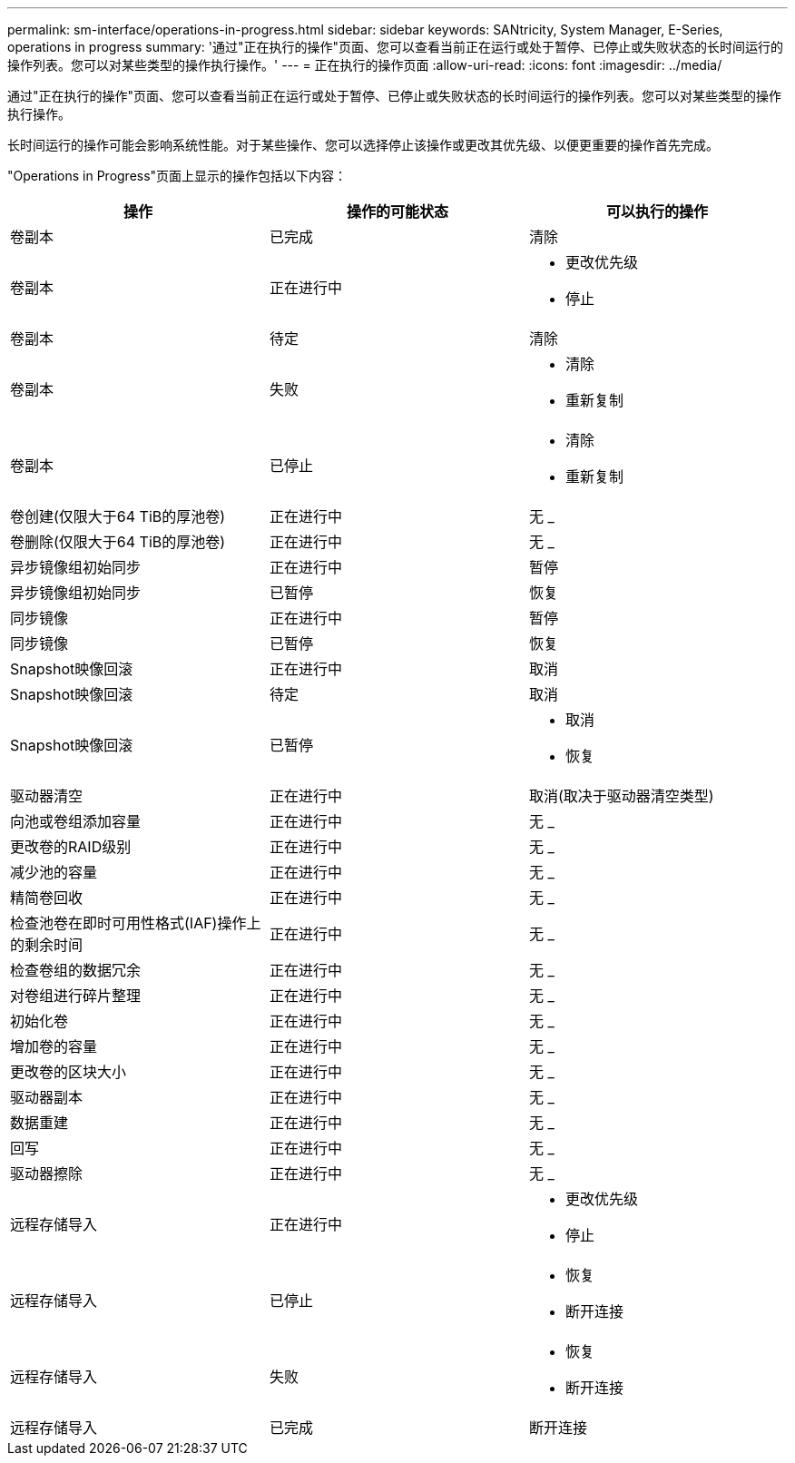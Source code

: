 ---
permalink: sm-interface/operations-in-progress.html 
sidebar: sidebar 
keywords: SANtricity, System Manager, E-Series, operations in progress 
summary: '通过"正在执行的操作"页面、您可以查看当前正在运行或处于暂停、已停止或失败状态的长时间运行的操作列表。您可以对某些类型的操作执行操作。' 
---
= 正在执行的操作页面
:allow-uri-read: 
:icons: font
:imagesdir: ../media/


[role="lead"]
通过"正在执行的操作"页面、您可以查看当前正在运行或处于暂停、已停止或失败状态的长时间运行的操作列表。您可以对某些类型的操作执行操作。

长时间运行的操作可能会影响系统性能。对于某些操作、您可以选择停止该操作或更改其优先级、以便更重要的操作首先完成。

"Operations in Progress"页面上显示的操作包括以下内容：

[cols="1a,1a,1a"]
|===
| 操作 | 操作的可能状态 | 可以执行的操作 


 a| 
卷副本
 a| 
已完成
 a| 
清除



 a| 
卷副本
 a| 
正在进行中
 a| 
* 更改优先级
* 停止




 a| 
卷副本
 a| 
待定
 a| 
清除



 a| 
卷副本
 a| 
失败
 a| 
* 清除
* 重新复制




 a| 
卷副本
 a| 
已停止
 a| 
* 清除
* 重新复制




 a| 
卷创建(仅限大于64 TiB的厚池卷)
 a| 
正在进行中
 a| 
无 _



 a| 
卷删除(仅限大于64 TiB的厚池卷)
 a| 
正在进行中
 a| 
无 _



 a| 
异步镜像组初始同步
 a| 
正在进行中
 a| 
暂停



 a| 
异步镜像组初始同步
 a| 
已暂停
 a| 
恢复



 a| 
同步镜像
 a| 
正在进行中
 a| 
暂停



 a| 
同步镜像
 a| 
已暂停
 a| 
恢复



 a| 
Snapshot映像回滚
 a| 
正在进行中
 a| 
取消



 a| 
Snapshot映像回滚
 a| 
待定
 a| 
取消



 a| 
Snapshot映像回滚
 a| 
已暂停
 a| 
* 取消
* 恢复




 a| 
驱动器清空
 a| 
正在进行中
 a| 
取消(取决于驱动器清空类型)



 a| 
向池或卷组添加容量
 a| 
正在进行中
 a| 
无 _



 a| 
更改卷的RAID级别
 a| 
正在进行中
 a| 
无 _



 a| 
减少池的容量
 a| 
正在进行中
 a| 
无 _



 a| 
精简卷回收
 a| 
正在进行中
 a| 
无 _



 a| 
检查池卷在即时可用性格式(IAF)操作上的剩余时间
 a| 
正在进行中
 a| 
无 _



 a| 
检查卷组的数据冗余
 a| 
正在进行中
 a| 
无 _



 a| 
对卷组进行碎片整理
 a| 
正在进行中
 a| 
无 _



 a| 
初始化卷
 a| 
正在进行中
 a| 
无 _



 a| 
增加卷的容量
 a| 
正在进行中
 a| 
无 _



 a| 
更改卷的区块大小
 a| 
正在进行中
 a| 
无 _



 a| 
驱动器副本
 a| 
正在进行中
 a| 
无 _



 a| 
数据重建
 a| 
正在进行中
 a| 
无 _



 a| 
回写
 a| 
正在进行中
 a| 
无 _



 a| 
驱动器擦除
 a| 
正在进行中
 a| 
无 _



 a| 
远程存储导入
 a| 
正在进行中
 a| 
* 更改优先级
* 停止




 a| 
远程存储导入
 a| 
已停止
 a| 
* 恢复
* 断开连接




 a| 
远程存储导入
 a| 
失败
 a| 
* 恢复
* 断开连接




 a| 
远程存储导入
 a| 
已完成
 a| 
断开连接

|===